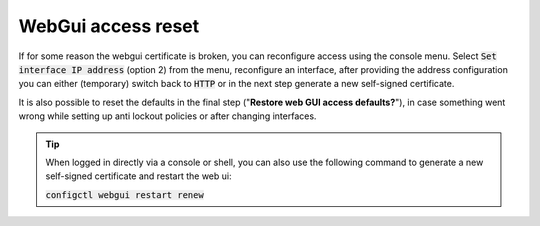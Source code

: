 ====================================
WebGui access reset
====================================

If for some reason the webgui certificate is broken, you can reconfigure access using the console menu.
Select :code:`Set interface IP address` (option 2) from the menu, reconfigure an interface, after providing the
address configuration you can either (temporary) switch back to :code:`HTTP` or in the next step generate a new self-signed certificate.

It is also possible to reset the defaults in the final step ("**Restore web GUI access defaults?**"),
in case something went wrong while setting up anti lockout policies or after changing interfaces.


.. Tip::
    When logged in directly via a console or shell, you can also use the following command to generate a new self-signed certificate
    and restart the web ui:

    :code:`configctl webgui restart renew`


